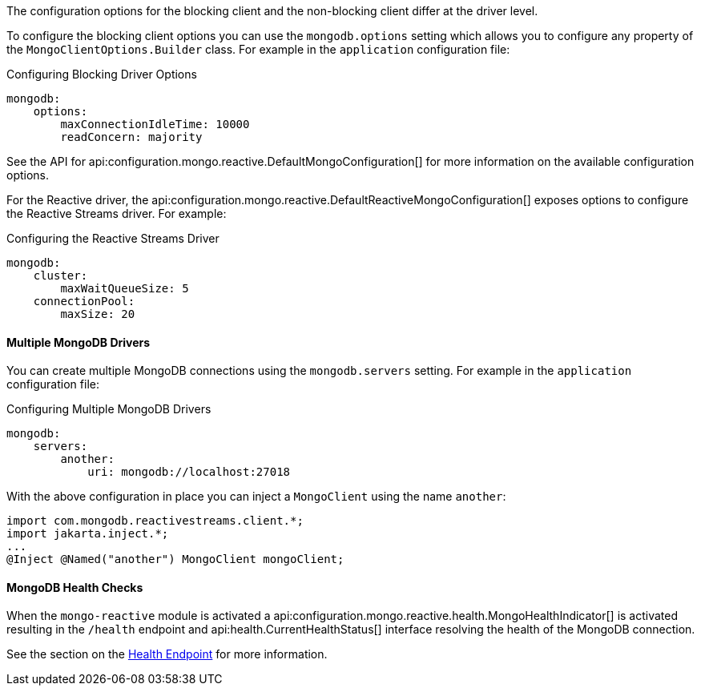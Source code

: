 The configuration options for the blocking client and the non-blocking client differ at the driver level.

To configure the blocking client options you can use the `mongodb.options` setting which allows you to configure any property of the `MongoClientOptions.Builder` class. For example in the `application` configuration file:

.Configuring Blocking Driver Options
[configuration]
----
mongodb:
    options:
        maxConnectionIdleTime: 10000
        readConcern: majority
----

See the API for api:configuration.mongo.reactive.DefaultMongoConfiguration[] for more information on the available configuration options.

For the Reactive driver, the api:configuration.mongo.reactive.DefaultReactiveMongoConfiguration[] exposes options to configure the Reactive Streams driver. For example:


.Configuring the Reactive Streams Driver
[configuration]
----
mongodb:
    cluster:
        maxWaitQueueSize: 5
    connectionPool:
        maxSize: 20
----

==== Multiple MongoDB Drivers

You can create multiple MongoDB connections using the `mongodb.servers` setting. For example in the `application` configuration file:

.Configuring Multiple MongoDB Drivers
[configuration]
----
mongodb:
    servers:
        another:
            uri: mongodb://localhost:27018
----

With the above configuration in place you can inject a `MongoClient` using the name `another`:

[source,java]
----
import com.mongodb.reactivestreams.client.*;
import jakarta.inject.*;
...
@Inject @Named("another") MongoClient mongoClient;
----

==== MongoDB Health Checks

When the `mongo-reactive` module is activated a api:configuration.mongo.reactive.health.MongoHealthIndicator[] is activated resulting in the `/health` endpoint and api:health.CurrentHealthStatus[] interface resolving the health of the MongoDB connection.

See the section on the https://docs.micronaut.io/latest/guide/index.html#healthEndpoint[Health Endpoint] for more information.
